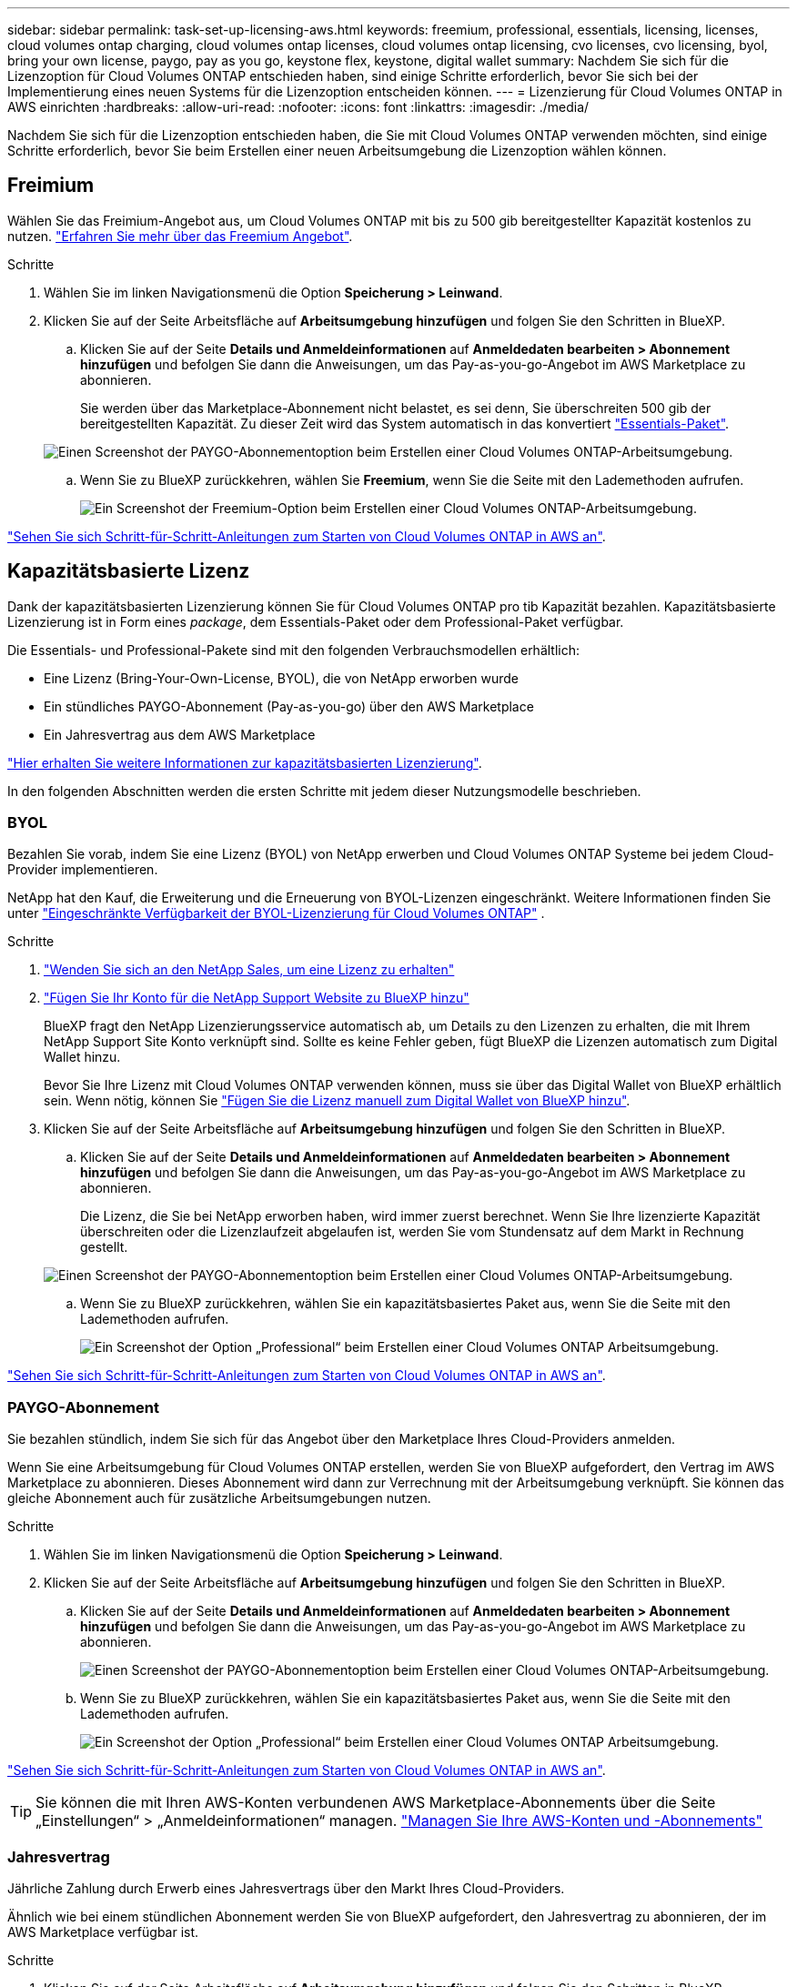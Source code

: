 ---
sidebar: sidebar 
permalink: task-set-up-licensing-aws.html 
keywords: freemium, professional, essentials, licensing, licenses, cloud volumes ontap charging, cloud volumes ontap licenses, cloud volumes ontap licensing, cvo licenses, cvo licensing, byol, bring your own license, paygo, pay as you go, keystone flex, keystone, digital wallet 
summary: Nachdem Sie sich für die Lizenzoption für Cloud Volumes ONTAP entschieden haben, sind einige Schritte erforderlich, bevor Sie sich bei der Implementierung eines neuen Systems für die Lizenzoption entscheiden können. 
---
= Lizenzierung für Cloud Volumes ONTAP in AWS einrichten
:hardbreaks:
:allow-uri-read: 
:nofooter: 
:icons: font
:linkattrs: 
:imagesdir: ./media/


[role="lead"]
Nachdem Sie sich für die Lizenzoption entschieden haben, die Sie mit Cloud Volumes ONTAP verwenden möchten, sind einige Schritte erforderlich, bevor Sie beim Erstellen einer neuen Arbeitsumgebung die Lizenzoption wählen können.



== Freimium

Wählen Sie das Freimium-Angebot aus, um Cloud Volumes ONTAP mit bis zu 500 gib bereitgestellter Kapazität kostenlos zu nutzen. link:https://docs.netapp.com/us-en/bluexp-cloud-volumes-ontap/concept-licensing.html#free-trials["Erfahren Sie mehr über das Freemium Angebot"^].

.Schritte
. Wählen Sie im linken Navigationsmenü die Option *Speicherung > Leinwand*.
. Klicken Sie auf der Seite Arbeitsfläche auf *Arbeitsumgebung hinzufügen* und folgen Sie den Schritten in BlueXP.
+
.. Klicken Sie auf der Seite *Details und Anmeldeinformationen* auf *Anmeldedaten bearbeiten > Abonnement hinzufügen* und befolgen Sie dann die Anweisungen, um das Pay-as-you-go-Angebot im AWS Marketplace zu abonnieren.
+
Sie werden über das Marketplace-Abonnement nicht belastet, es sei denn, Sie überschreiten 500 gib der bereitgestellten Kapazität. Zu dieser Zeit wird das System automatisch in das konvertiert link:https://docs.netapp.com/us-en/bluexp-cloud-volumes-ontap/concept-licensing.html#packages["Essentials-Paket"^].

+
image:screenshot-aws-paygo-subscription.png["Einen Screenshot der PAYGO-Abonnementoption beim Erstellen einer Cloud Volumes ONTAP-Arbeitsumgebung."]

.. Wenn Sie zu BlueXP zurückkehren, wählen Sie *Freemium*, wenn Sie die Seite mit den Lademethoden aufrufen.
+
image:screenshot-freemium.png["Ein Screenshot der Freemium-Option beim Erstellen einer Cloud Volumes ONTAP-Arbeitsumgebung."]





link:task-deploying-otc-aws.html["Sehen Sie sich Schritt-für-Schritt-Anleitungen zum Starten von Cloud Volumes ONTAP in AWS an"].



== Kapazitätsbasierte Lizenz

Dank der kapazitätsbasierten Lizenzierung können Sie für Cloud Volumes ONTAP pro tib Kapazität bezahlen. Kapazitätsbasierte Lizenzierung ist in Form eines _package_, dem Essentials-Paket oder dem Professional-Paket verfügbar.

Die Essentials- und Professional-Pakete sind mit den folgenden Verbrauchsmodellen erhältlich:

* Eine Lizenz (Bring-Your-Own-License, BYOL), die von NetApp erworben wurde
* Ein stündliches PAYGO-Abonnement (Pay-as-you-go) über den AWS Marketplace
* Ein Jahresvertrag aus dem AWS Marketplace


link:concept-licensing.html["Hier erhalten Sie weitere Informationen zur kapazitätsbasierten Lizenzierung"].

In den folgenden Abschnitten werden die ersten Schritte mit jedem dieser Nutzungsmodelle beschrieben.



=== BYOL

Bezahlen Sie vorab, indem Sie eine Lizenz (BYOL) von NetApp erwerben und Cloud Volumes ONTAP Systeme bei jedem Cloud-Provider implementieren.

NetApp hat den Kauf, die Erweiterung und die Erneuerung von BYOL-Lizenzen eingeschränkt. Weitere Informationen finden Sie unter  https://docs.netapp.com/us-en/bluexp-cloud-volumes-ontap/whats-new.html#restricted-availability-of-byol-licensing-for-cloud-volumes-ontap["Eingeschränkte Verfügbarkeit der BYOL-Lizenzierung für Cloud Volumes ONTAP"^] .

.Schritte
. https://bluexp.netapp.com/contact-cds["Wenden Sie sich an den NetApp Sales, um eine Lizenz zu erhalten"^]
. https://docs.netapp.com/us-en/bluexp-setup-admin/task-adding-nss-accounts.html#add-an-nss-account["Fügen Sie Ihr Konto für die NetApp Support Website zu BlueXP hinzu"^]
+
BlueXP fragt den NetApp Lizenzierungsservice automatisch ab, um Details zu den Lizenzen zu erhalten, die mit Ihrem NetApp Support Site Konto verknüpft sind. Sollte es keine Fehler geben, fügt BlueXP die Lizenzen automatisch zum Digital Wallet hinzu.

+
Bevor Sie Ihre Lizenz mit Cloud Volumes ONTAP verwenden können, muss sie über das Digital Wallet von BlueXP erhältlich sein. Wenn nötig, können Sie link:task-manage-capacity-licenses.html#add-purchased-licenses-to-your-account["Fügen Sie die Lizenz manuell zum Digital Wallet von BlueXP hinzu"].

. Klicken Sie auf der Seite Arbeitsfläche auf *Arbeitsumgebung hinzufügen* und folgen Sie den Schritten in BlueXP.
+
.. Klicken Sie auf der Seite *Details und Anmeldeinformationen* auf *Anmeldedaten bearbeiten > Abonnement hinzufügen* und befolgen Sie dann die Anweisungen, um das Pay-as-you-go-Angebot im AWS Marketplace zu abonnieren.
+
Die Lizenz, die Sie bei NetApp erworben haben, wird immer zuerst berechnet. Wenn Sie Ihre lizenzierte Kapazität überschreiten oder die Lizenzlaufzeit abgelaufen ist, werden Sie vom Stundensatz auf dem Markt in Rechnung gestellt.

+
image:screenshot-aws-paygo-subscription.png["Einen Screenshot der PAYGO-Abonnementoption beim Erstellen einer Cloud Volumes ONTAP-Arbeitsumgebung."]

.. Wenn Sie zu BlueXP zurückkehren, wählen Sie ein kapazitätsbasiertes Paket aus, wenn Sie die Seite mit den Lademethoden aufrufen.
+
image:screenshot-professional.png["Ein Screenshot der Option „Professional“ beim Erstellen einer Cloud Volumes ONTAP Arbeitsumgebung."]





link:task-deploying-otc-aws.html["Sehen Sie sich Schritt-für-Schritt-Anleitungen zum Starten von Cloud Volumes ONTAP in AWS an"].



=== PAYGO-Abonnement

Sie bezahlen stündlich, indem Sie sich für das Angebot über den Marketplace Ihres Cloud-Providers anmelden.

Wenn Sie eine Arbeitsumgebung für Cloud Volumes ONTAP erstellen, werden Sie von BlueXP aufgefordert, den Vertrag im AWS Marketplace zu abonnieren. Dieses Abonnement wird dann zur Verrechnung mit der Arbeitsumgebung verknüpft. Sie können das gleiche Abonnement auch für zusätzliche Arbeitsumgebungen nutzen.

.Schritte
. Wählen Sie im linken Navigationsmenü die Option *Speicherung > Leinwand*.
. Klicken Sie auf der Seite Arbeitsfläche auf *Arbeitsumgebung hinzufügen* und folgen Sie den Schritten in BlueXP.
+
.. Klicken Sie auf der Seite *Details und Anmeldeinformationen* auf *Anmeldedaten bearbeiten > Abonnement hinzufügen* und befolgen Sie dann die Anweisungen, um das Pay-as-you-go-Angebot im AWS Marketplace zu abonnieren.
+
image:screenshot-aws-paygo-subscription.png["Einen Screenshot der PAYGO-Abonnementoption beim Erstellen einer Cloud Volumes ONTAP-Arbeitsumgebung."]

.. Wenn Sie zu BlueXP zurückkehren, wählen Sie ein kapazitätsbasiertes Paket aus, wenn Sie die Seite mit den Lademethoden aufrufen.
+
image:screenshot-professional.png["Ein Screenshot der Option „Professional“ beim Erstellen einer Cloud Volumes ONTAP Arbeitsumgebung."]





link:task-deploying-otc-aws.html["Sehen Sie sich Schritt-für-Schritt-Anleitungen zum Starten von Cloud Volumes ONTAP in AWS an"].


TIP: Sie können die mit Ihren AWS-Konten verbundenen AWS Marketplace-Abonnements über die Seite „Einstellungen“ > „Anmeldeinformationen“ managen. https://docs.netapp.com/us-en/bluexp-setup-admin/task-adding-aws-accounts.html["Managen Sie Ihre AWS-Konten und -Abonnements"^]



=== Jahresvertrag

Jährliche Zahlung durch Erwerb eines Jahresvertrags über den Markt Ihres Cloud-Providers.

Ähnlich wie bei einem stündlichen Abonnement werden Sie von BlueXP aufgefordert, den Jahresvertrag zu abonnieren, der im AWS Marketplace verfügbar ist.

.Schritte
. Klicken Sie auf der Seite Arbeitsfläche auf *Arbeitsumgebung hinzufügen* und folgen Sie den Schritten in BlueXP.
+
.. Klicken Sie auf der Seite *Details und Anmeldeinformationen* auf *Anmeldedaten bearbeiten > Abonnement hinzufügen* und befolgen Sie dann die Anweisungen, um den Jahresvertrag im AWS Marketplace zu abonnieren.
+
image:screenshot-aws-annual-subscription.png["Ein Screenshot des Jahresvertrags beim Erstellen einer Cloud Volumes ONTAP Arbeitsumgebung."]

.. Wenn Sie zu BlueXP zurückkehren, wählen Sie ein kapazitätsbasiertes Paket aus, wenn Sie die Seite mit den Lademethoden aufrufen.
+
image:screenshot-professional.png["Ein Screenshot der Option „Professional“ beim Erstellen einer Cloud Volumes ONTAP Arbeitsumgebung."]





link:task-deploying-otc-aws.html["Sehen Sie sich Schritt-für-Schritt-Anleitungen zum Starten von Cloud Volumes ONTAP in AWS an"].



== Keystone Abonnement

Ein Keystone Abonnement ist ein nutzungsbasierter Abonnementservice. link:concept-licensing.html#keystone-subscription["Weitere Informationen zu NetApp Keystone Abonnements"^].

.Schritte
. Wenn Sie noch kein Abonnement haben, https://www.netapp.com/forms/keystone-sales-contact/["Kontakt zu NetApp"^]
. Mailto:ng-keystone-success@netapp.com[NetApp kontaktieren]: Wir autorisieren Ihr BlueXP Benutzerkonto für eine oder mehrere Keystone Abonnements.
. Nachdem NetApp den Account autorisiert hat, link:task-manage-keystone.html#link-a-subscription["Verknüpfen Sie Ihre Abonnements für die Verwendung mit Cloud Volumes ONTAP"].
. Klicken Sie auf der Seite Arbeitsfläche auf *Arbeitsumgebung hinzufügen* und folgen Sie den Schritten in BlueXP.
+
.. Wählen Sie die Abrechnungsmethode für Keystone Abonnements aus, wenn Sie zur Auswahl einer Lademethode aufgefordert werden.
+
image:screenshot-keystone.png["Ein Screenshot der Keystone Abonnementoption beim Erstellen einer Cloud Volumes ONTAP Arbeitsumgebung."]





link:task-deploying-otc-aws.html["Sehen Sie sich Schritt-für-Schritt-Anleitungen zum Starten von Cloud Volumes ONTAP in AWS an"].

